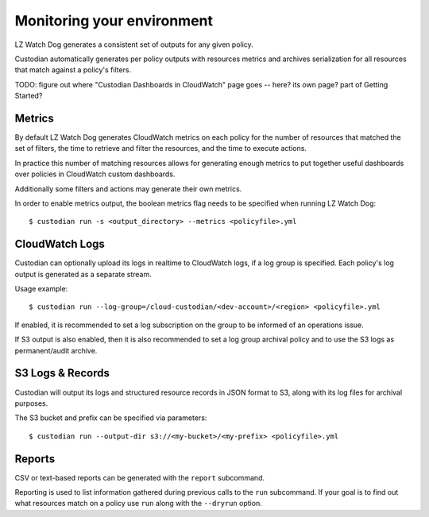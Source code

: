.. _usage:

Monitoring your environment
===========================

LZ Watch Dog generates a consistent set of outputs for any given
policy.

Custodian automatically generates per policy outputs with resources metrics
and archives serialization for all resources that match against a policy's
filters.

TODO: figure out where "Custodian Dashboards in CloudWatch" page goes -- 
here? its own page? part of Getting Started?


Metrics
-------

By default LZ Watch Dog generates CloudWatch metrics on each policy for
the number of resources that matched the set of filters,
the time to retrieve and filter the resources, and the time to
execute actions.

In practice this number of matching resources allows for generating
enough metrics to put together useful dashboards over policies
in CloudWatch custom dashboards.

Additionally some filters and actions may generate their own metrics.

In order to enable metrics output, the boolean metrics
flag needs to be specified when running LZ Watch Dog::

  $ custodian run -s <output_directory> --metrics <policyfile>.yml


CloudWatch Logs
---------------

Custodian can optionally upload its logs in realtime to CloudWatch logs, if
a log group is specified. Each policy's log output is generated as a
separate stream.

Usage example::

  $ custodian run --log-group=/cloud-custodian/<dev-account>/<region> <policyfile>.yml


If enabled, it is recommended to set a log subscription on the group to
be informed of an operations issue.

If S3 output is also enabled, then it is also recommended to set a log group
archival policy and to use the S3 logs as permanent/audit archive.


S3 Logs & Records
-----------------

Custodian will output its logs and structured resource records in JSON format to S3, along
with its log files for archival purposes.

The S3 bucket and prefix can be specified via parameters::

  $ custodian run --output-dir s3://<my-bucket>/<my-prefix> <policyfile>.yml

Reports
-------

CSV or text-based reports can be generated with the ``report`` subcommand.

Reporting is used to list information gathered during previous calls to the ``run``
subcommand.  If your goal is to find out what resources match on a policy use ``run``
along with the ``--dryrun`` option.
